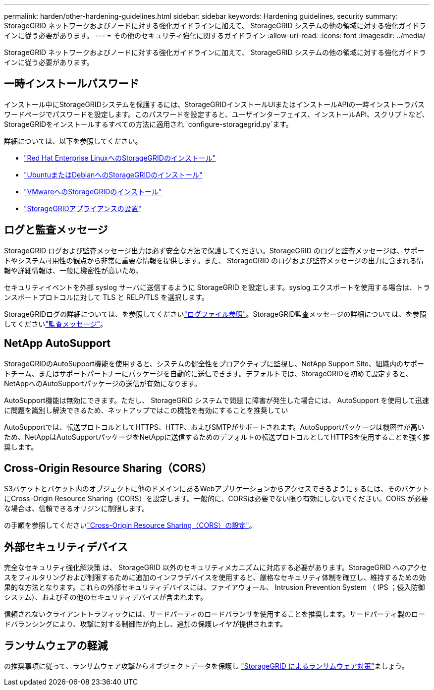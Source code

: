 ---
permalink: harden/other-hardening-guidelines.html 
sidebar: sidebar 
keywords: Hardening guidelines, security 
summary: StorageGRID ネットワークおよびノードに対する強化ガイドラインに加えて、 StorageGRID システムの他の領域に対する強化ガイドラインに従う必要があります。 
---
= その他のセキュリティ強化に関するガイドライン
:allow-uri-read: 
:icons: font
:imagesdir: ../media/


[role="lead"]
StorageGRID ネットワークおよびノードに対する強化ガイドラインに加えて、 StorageGRID システムの他の領域に対する強化ガイドラインに従う必要があります。



== 一時インストールパスワード

インストール中にStorageGRIDシステムを保護するには、StorageGRIDインストールUIまたはインストールAPIの一時インストーラパスワードページでパスワードを設定します。このパスワードを設定すると、ユーザインターフェイス、インストールAPI、スクリプトなど、StorageGRIDをインストールするすべての方法に適用され `configure-storagegrid.py`ます。

詳細については、以下を参照してください。

* link:../rhel/index.html["Red Hat Enterprise LinuxへのStorageGRIDのインストール"]
* link:../ubuntu/index.html["UbuntuまたはDebianへのStorageGRIDのインストール"]
* link:../vmware/index.html["VMwareへのStorageGRIDのインストール"]
* https://docs.netapp.com/us-en/storagegrid-appliances/installconfig/index.html["StorageGRIDアプライアンスの設置"^]




== ログと監査メッセージ

StorageGRID ログおよび監査メッセージ出力は必ず安全な方法で保護してください。StorageGRID のログと監査メッセージは、サポートやシステム可用性の観点から非常に重要な情報を提供します。また、 StorageGRID のログおよび監査メッセージの出力に含まれる情報や詳細情報は、一般に機密性が高いため、

セキュリティイベントを外部 syslog サーバに送信するように StorageGRID を設定します。syslog エクスポートを使用する場合は、トランスポートプロトコルに対して TLS と RELP/TLS を選択します。

StorageGRIDログの詳細については、を参照してくださいlink:../monitor/logs-files-reference.html["ログファイル参照"]。StorageGRID監査メッセージの詳細については、を参照してくださいlink:../audit/audit-messages-main.html["監査メッセージ"]。



== NetApp AutoSupport

StorageGRIDのAutoSupport機能を使用すると、システムの健全性をプロアクティブに監視し、NetApp Support Site、組織内のサポートチーム、またはサポートパートナーにパッケージを自動的に送信できます。デフォルトでは、StorageGRIDを初めて設定すると、NetAppへのAutoSupportパッケージの送信が有効になります。

AutoSupport機能は無効にできます。ただし、 StorageGRID システムで問題 に障害が発生した場合には、 AutoSupport を使用して迅速に問題を識別し解決できるため、ネットアップではこの機能を有効にすることを推奨してい

AutoSupportでは、転送プロトコルとしてHTTPS、HTTP、およびSMTPがサポートされます。AutoSupportパッケージは機密性が高いため、NetAppはAutoSupportパッケージをNetAppに送信するためのデフォルトの転送プロトコルとしてHTTPSを使用することを強く推奨します。



== Cross-Origin Resource Sharing（CORS）

S3バケットとバケット内のオブジェクトに他のドメインにあるWebアプリケーションからアクセスできるようにするには、そのバケットにCross-Origin Resource Sharing（CORS）を設定します。一般的に、CORSは必要でない限り有効にしないでください。CORS が必要な場合は、信頼できるオリジンに制限します。

の手順を参照してくださいlink:../tenant/configuring-cross-origin-resource-sharing-cors.html["Cross-Origin Resource Sharing（CORS）の設定"]。



== 外部セキュリティデバイス

完全なセキュリティ強化解決策 は、 StorageGRID 以外のセキュリティメカニズムに対応する必要があります。StorageGRID へのアクセスをフィルタリングおよび制限するために追加のインフラデバイスを使用すると、厳格なセキュリティ体制を確立し、維持するための効果的な方法となります。これらの外部セキュリティデバイスには、ファイアウォール、 Intrusion Prevention System （ IPS ；侵入防御システム）、およびその他のセキュリティデバイスが含まれます。

信頼されないクライアントトラフィックには、サードパーティのロードバランサを使用することを推奨します。サードパーティ製のロードバランシングにより、攻撃に対する制御性が向上し、追加の保護レイヤが提供されます。



== ランサムウェアの軽減

の推奨事項に従って、ランサムウェア攻撃からオブジェクトデータを保護し https://www.netapp.com/media/69498-tr-4921.pdf["StorageGRID によるランサムウェア対策"^]ましょう。
